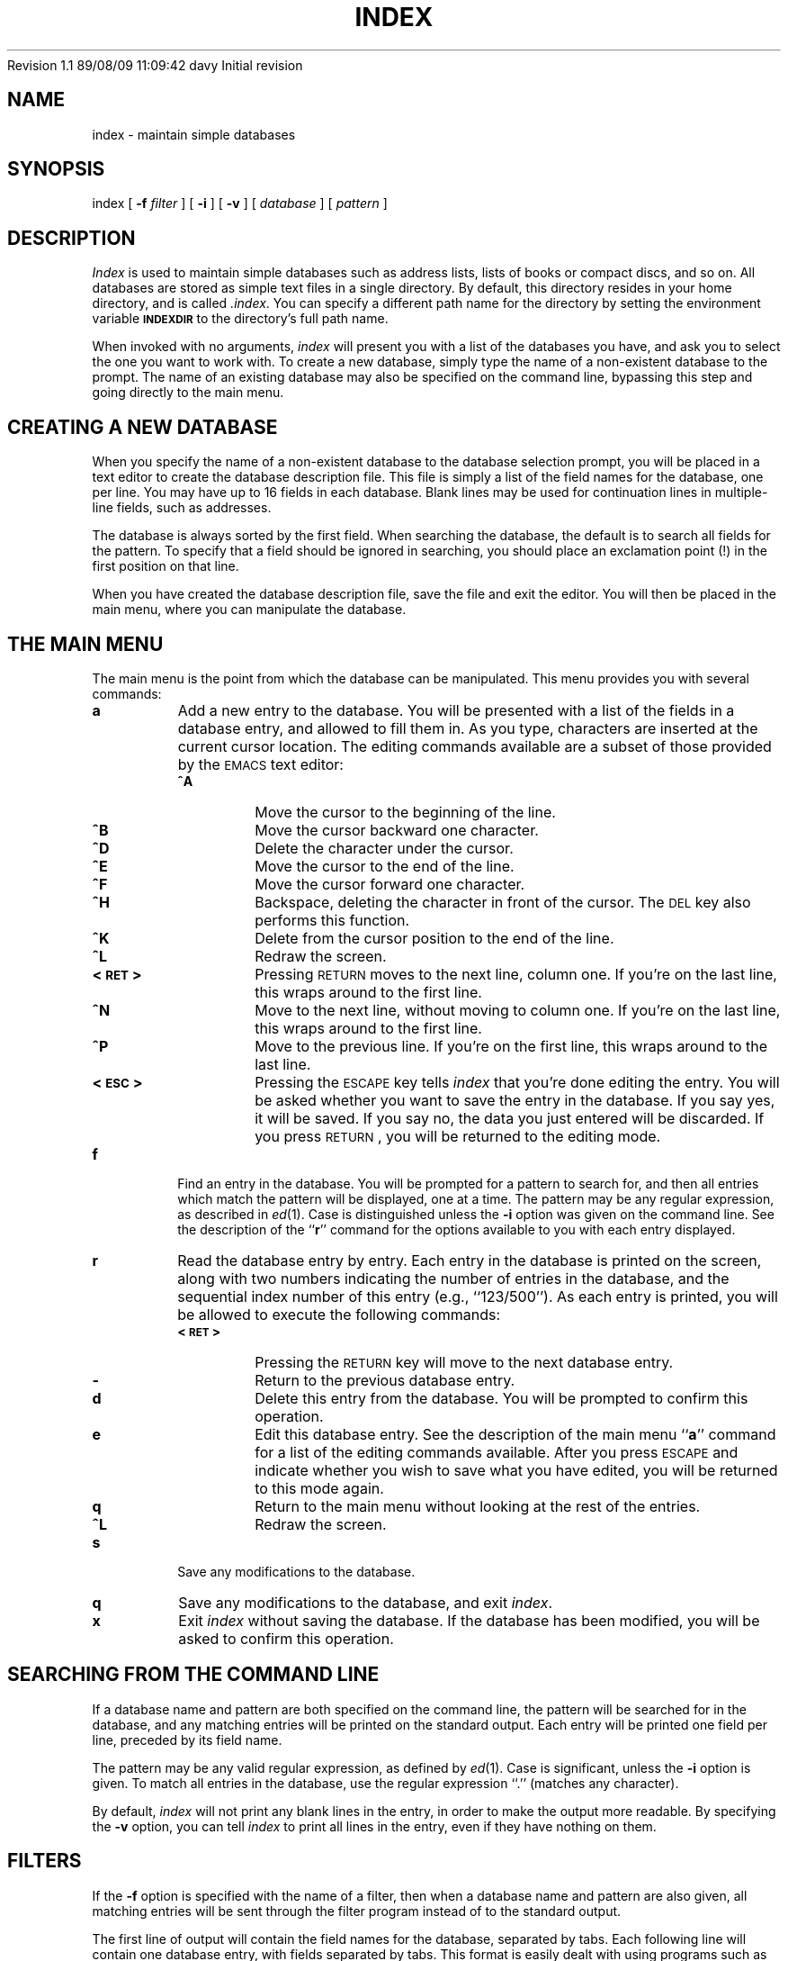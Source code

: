 .\"
.\" $Header: /u5/davy/progs/index/RCS/index.1,v 1.1 89/08/09 11:09:42 davy Exp $
.\"
.\" David A. Curry
.\" Research Institute for Advanced Computer Science
.\" Mail Stop 230-5
.\" NASA Ames Research Center
.\" Moffett Field, CA 94035
.\"
.\" $Log:	index.1,v $
Revision 1.1  89/08/09  11:09:42  davy
Initial revision

.\"
.TH INDEX 1 "27 July 1989" LOCAL
.SH NAME
index \- maintain simple databases
.SH SYNOPSIS
index
[
.B \-f
.I filter
] [
.B \-i
] [
.B \-v
] [
.I database
] [
.I pattern
]
.SH DESCRIPTION
.PP
.I Index
is used to maintain simple databases such as address lists,
lists of books or compact discs,
and so on.
All databases are stored as simple text files in a single directory.
By default,
this directory resides in your home directory,
and is called
.IR \&.index .
You can specify a different path name for the directory by setting
the environment variable
.B \s-1INDEXDIR\s0
to the directory's full path name.
.PP
When invoked with no arguments,
.I index
will present you with a list of the databases you have,
and ask you to select the one you want to work with.
To create a new database,
simply type the name of a non-existent database to the prompt.
The name of an existing database may also be specified on the command line,
bypassing this step and going directly to the main menu.
.SH CREATING A NEW DATABASE
.PP
When you specify the name of a non-existent database to the database
selection prompt,
you will be placed in a text editor to create the database description
file.
This file is simply a list of the field names for the database,
one per line.
You may have up to 16 fields in each database.
Blank lines may be used for continuation lines in multiple-line fields,
such as addresses.
.PP
The database is always sorted by the first field.
When searching the database,
the default is to search all fields for the pattern.
To specify that a field should be ignored in searching,
you should place an exclamation point (!) in the first position on
that line.
.PP
When you have created the database description file,
save the file and exit the editor.
You will then be placed in the main menu,
where you can manipulate the database.
.SH THE MAIN MENU
.PP
The main menu is the point from which the database can be manipulated.
This menu provides you with several commands:
.IP \fBa\fP
Add a new entry to the database.
You will be presented with a list of the fields in a database entry,
and allowed to fill them in.
As you type,
characters are inserted at the current cursor location.
The editing commands available are a subset of those provided by the
\s-1EMACS\s0 text editor:
.RS
.IP \fB^A\fP
Move the cursor to the beginning of the line.
.IP \fB^B\fP
Move the cursor backward one character.
.IP \fB^D\fP
Delete the character under the cursor.
.IP \fB^E\fP
Move the cursor to the end of the line.
.IP \fB^F\fP
Move the cursor forward one character.
.IP \fB^H\fP
Backspace,
deleting the character in front of the cursor.
The \s-1DEL\s0 key also performs this function.
.IP \fB^K\fP
Delete from the cursor position to the end of the line.
.IP \fB^L\fP
Redraw the screen.
.IP \fB<\s-1RET\s0>
Pressing \s-1RETURN\s0 moves to the next line,
column one.
If you're on the last line,
this wraps around to the first line.
.IP \fB^N\fP
Move to the next line,
without moving to column one.
If you're on the last line,
this wraps around to the first line.
.IP \fB^P\fP
Move to the previous line.
If you're on the first line,
this wraps around to the last line.
.IP \fB<\s-1ESC\s0>\fP
Pressing the \s-1ESCAPE\s0 key tells
.I index
that you're done editing the entry.
You will be asked whether you want to save the entry in the database.
If you say yes,
it will be saved.
If you say no,
the data you just entered will be discarded.
If you press \s-1RETURN\s0,
you will be returned to the editing mode.
.RE
.IP \fBf\fP
Find an entry in the database.
You will be prompted for a pattern to search for,
and then all entries which match the pattern will be displayed,
one at a time.
The pattern may be any regular expression,
as described in
.IR ed (1).
Case is distinguished unless the
.B \-i
option was given on the command line.
See the description of the ``\fBr\fP'' command for the options available
to you with each entry displayed.
.IP \fBr\fP
Read the database entry by entry.
Each entry in the database is printed on the screen,
along with two numbers indicating the number of entries in the database,
and the sequential index number of this entry (e.g., ``123/500'').
As each entry is printed,
you will be allowed to execute the following commands:
.RS
.IP \fB<\s-1RET\s0>\fP
Pressing the \s-1RETURN\s0 key will move to the next database entry.
.IP \fB\-\fP
Return to the previous database entry.
.IP \fBd\fP
Delete this entry from the database.
You will be prompted to confirm this operation.
.IP \fBe\fP
Edit this database entry.
See the description of the main menu ``\fBa\fP'' command for a list
of the editing commands available.
After you press \s-1ESCAPE\s0 and indicate whether you wish to save what
you have edited,
you will be returned to this mode again.
.IP \fBq\fP
Return to the main menu without looking at the rest of the entries.
.IP \fB^L\fP
Redraw the screen.
.RE
.IP \fBs\fP
Save any modifications to the database.
.IP \fBq\fP
Save any modifications to the database,
and exit
.IR index .
.IP \fBx\fP
Exit
.I index
without saving the database.
If the database has been modified,
you will be asked to confirm this operation.
.SH SEARCHING FROM THE COMMAND LINE
.PP
If a database name and pattern are both specified on the command line,
the pattern will be searched for in the database,
and any matching entries will be printed on the standard output.
Each entry will be printed one field per line,
preceded by its field name.
.PP
The pattern may be any valid regular expression,
as defined by
.IR ed (1).
Case is significant,
unless the
.B \-i
option is given.
To match all entries in the database,
use the regular expression ``.'' (matches any character).
.PP
By default,
.I index
will not print any blank lines in the entry,
in order to make the output more readable.
By specifying the
.B \-v
option,
you can tell
.I index
to print all lines in the entry,
even if they have nothing on them.
.SH FILTERS
.PP
If the
.B \-f
option is specified with the name of a filter,
then when a database name and pattern are also given,
all matching entries will be sent through the filter program instead
of to the standard output.
.PP
The first line of output will contain the field names for the database,
separated by tabs.
Each following line will contain one database entry,
with fields separated by tabs.
This format is easily dealt with using programs such as
.IR awk (1).
.PP
As a convenience,
filtering programs may be stored in the database directory with a
``.fmt'' extension in their file name.
The program is first searched for here (by adding the name extension),
and if it is not found,
it is then searched for (without the extension) in the standard search
path.
.SH EXAMPLE
.PP
The following database description file implements a business phone number
list.
It allows three lines for the company address,
and two lines for electronic mail addresses.
The extra fields ``Product'' and ``Keywords'' can be used to provide
additional patterns to search for (e.g.,
you might want to search for all disk vendors).
The ``!'' character inhibits searching the title,
address,
and telephone number for patterns.
.sp
.nf
Name
!Title
Company
!Address
!
!
!Phone
Electronic Mail

Product
Keywords
.fi
.SH LIMITATIONS
.PP
Each database may have no more than 16 fields.
.PP
You may not have more than 64 separate databases.
.PP
A database may contain as many entries as you can allocate memory for.
.SH SEE ALSO
.IR awk (1),
.IR ed (1)
.SH AUTHOR
David A. Curry, Research Institute for Advanced Computer Science
